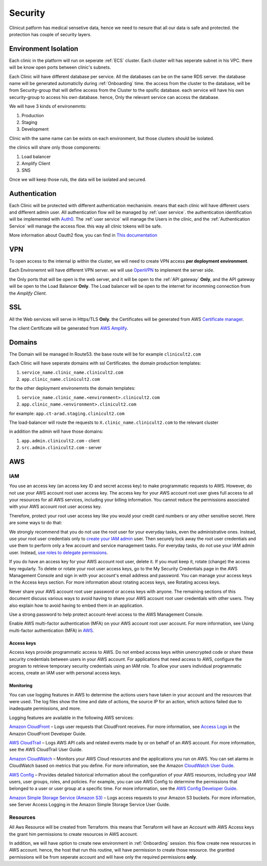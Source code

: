 #############
Security
#############

Clinicut patform has medical sensetive data, hence we need to nesure that all our data is safe and protected.
the protection has couple of security layers.


******************
Environment Isolation
******************
Each clinic in the platform will run on seperate :ref:`ECS` cluster. Each cluster will has seperate subnet in his VPC. there will be know open ports between clinic's subnets.

Each Clinic will have different database per service. All the databases can be on the same RDS server. the database name will be generated automaticlly during :ref:`Onboarding` time.
the access from the cluster to the database, will be from Security-group that will define access from the Cluster to the spsific database. each service will have his own security-group to access his own database.
hence, Only the relevant service can access the database.

We will have 3 kinds of environemnts:

#. Production
#. Staging
#. Development

Clinic with the same name can be exists on each environment, but those clusters should be isolated.

the clinics will share only those components:

#. Load balancer
#. Amplify Client
#. SNS

Once we will keep those ruls, the data will be isolated and secured. 


******************
Authentication
******************
Each Clinic will be protected with different authentication mechanisim. means that each clinic will have different users and different admin user.
All authentication flow will be managed by :ref:`user service`. the authentication identification will be implemented with `Auth0 <https://auth0.com/>`_. 
The :ref:`user service` will manage the Users in the clinic, and the :ref:`Authentication Service` will manage the access flow. this way all clinic tokens will be safe.

.. image:: imgs/auth.png
    :alt: Authentication


More information about Oauth2 flow, you can find in `This documentation <https://auth0.com/docs/authorization/flows/authorization-code-flow-with-proof-key-for-code-exchange-pkce>`_



******************
VPN
******************
To open access to the internal ip within the cluster, we will need to create VPN access **per deployment environment**.

Each Environemnt will have different VPN server. we will use `OpenVPN <https://openvpn.net/>`_ to implement the server side.

the Only ports that will be open is the web server, and it will be open to the :ref:`API gateway` **Only**, and the API gateway will be open to the Load Balancer **Only**.
The Load balancer will be open to the internet for incomming connection from the *Amplify Client*.



******************
SSL
******************
All the Web services will serve in Https/TLS **Only**. the Certificates will be generated from AWS `Certificate manager <https://aws.amazon.com/certificate-manager/>`_.

The client Certificate will be generated from `AWS Amplify <https://aws.amazon.com/amplify/>`_.


******************
Domains
******************
The Domain will be managed In Route53.
the base route will be for example ``clinicult2.com``

Each Clinic will have seperate domains with ssl Certificates. the domain production templates:

#. ``service_name.clinic_name.clinicult2.com``
#. ``app.clinic_name.clinicult2.com``

for the other deployment environemnts the domain templates:

#. ``service_name.clinic_name.<environment>.clinicult2.com``
#. ``app.clinic_name.<environment>.clinicult2.com``

for example: ``app.ct-arad.staging.clinicult2.com``


The load-balancer will route the requests to ``X.clinic_name.clinicult2.com`` to the relevant cluster


in addition the admin will have those domains:

#. ``app.admin.clinicult2.com`` - client
#. ``src.admin.clinicult2.com`` - server



******************
AWS
******************

IAM
==================
You use an access key (an access key ID and secret access key) to make programmatic requests to AWS. However, do not use your AWS account root user access key. The access key for your AWS account root user gives full access to all your resources for all AWS services, including your billing information. You cannot reduce the permissions associated with your AWS account root user access key.

Therefore, protect your root user access key like you would your credit card numbers or any other sensitive secret. Here are some ways to do that:

We strongly recommend that you do not use the root user for your everyday tasks, even the administrative ones. Instead, use your root user credentials only to `create your IAM admin <https://docs.aws.amazon.com/IAM/latest/UserGuide/getting-started_create-admin-group.html>`_ user. Then securely lock away the root user credentials and use them to perform only a few account and service management tasks. For everyday tasks, do not use your IAM admin user. Instead, `use roles to delegate permissions <https://docs.aws.amazon.com/IAM/latest/UserGuide/best-practices.html#delegate-using-roles>`_.

If you do have an access key for your AWS account root user, delete it. If you must keep it, rotate (change) the access key regularly. To delete or rotate your root user access keys, go to the My Security Credentials page in the AWS Management Console and sign in with your account's email address and password. You can manage your access keys in the Access keys section. For more information about rotating access keys, see Rotating access keys.

Never share your AWS account root user password or access keys with anyone. The remaining sections of this document discuss various ways to avoid having to share your AWS account root user credentials with other users. They also explain how to avoid having to embed them in an application.

Use a strong password to help protect account-level access to the AWS Management Console.

Enable AWS multi-factor authentication (MFA) on your AWS account root user account. For more information, see Using multi-factor authentication (MFA) in `AWS <https://docs.aws.amazon.com/IAM/latest/UserGuide/id_credentials_mfa.html>`_.


Access keys
________________
Access keys provide programmatic access to AWS. Do not embed access keys within unencrypted code or share these security credentials between users in your AWS account. For applications that need access to AWS, configure the program to retrieve temporary security credentials using an IAM role. To allow your users individual programmatic access, create an IAM user with personal access keys.


Monitoring
________________
You can use logging features in AWS to determine the actions users have taken in your account and the resources that were used. The log files show the time and date of actions, the source IP for an action, which actions failed due to inadequate permissions, and more.

Logging features are available in the following AWS services:

`Amazon CloudFront <https://aws.amazon.com/cloudfront/>`_ – Logs user requests that CloudFront receives. For more information, see `Access Logs <https://docs.aws.amazon.com/AmazonCloudFront/latest/DeveloperGuide/AccessLogs.html>`_ in the Amazon CloudFront Developer Guide.

`AWS CloudTrail <https://aws.amazon.com/cloudtrail/>`_ – Logs AWS API calls and related events made by or on behalf of an AWS account. For more information, see the AWS CloudTrail User Guide.

`Amazon CloudWatch <https://aws.amazon.com/cloudwatch/>`_ – Monitors your AWS Cloud resources and the applications you run on AWS. You can set alarms in CloudWatch based on metrics that you define. For more information, see the Amazon `CloudWatch User Guide <https://docs.aws.amazon.com/AmazonCloudWatch/latest/DeveloperGuide/>`_.

`AWS Config <https://aws.amazon.com/config/>`_ – Provides detailed historical information about the configuration of your AWS resources, including your IAM users, user groups, roles, and policies. For example, you can use AWS Config to determine the permissions that belonged to a user or user group at a specific time. For more information, see the `AWS Config Developer Guide <https://docs.aws.amazon.com/config/latest/developerguide/>`_.

`Amazon Simple Storage Service (Amazon S3) <https://aws.amazon.com/s3/>`_ – Logs access requests to your Amazon S3 buckets. For more information, see Server Access Logging in the Amazon Simple Storage Service User Guide.




Resources
==================
All Aws Resource will be created from Terraform. this means that Terraform will have an Account with AWS Access keys the grant him permissions to create resources in AWS account.

In addition, we will have option to create new environment in :ref:`Onboarding` session. this flow create new resources in AWS account. hence, the host that run this routine, will have permission to create those resource.
the grantted permissions will be from seperate account and will have only the required permissions **only**.

